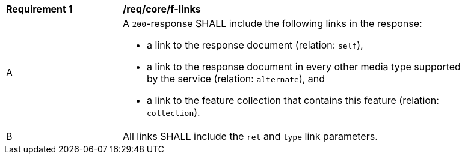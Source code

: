 [[req_core_f-links]]
[width="90%",cols="2,6a"]
|===
^|*Requirement {counter:req-id}* |*/req/core/f-links* 
^|A |A `200`-response SHALL include the following links in the response:

* a link to the response document (relation: `self`),
* a link to the response document in every other media type supported by the service (relation: `alternate`), and
* a link to the feature collection that contains this feature (relation: `collection`).

^|B |All links SHALL include the `rel` and `type` link parameters.
|===
